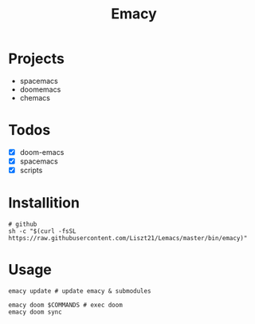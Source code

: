 #+TITLE: Emacy

* Projects
- spacemacs
- doomemacs
- chemacs

* Todos
- [X] doom-emacs
- [X] spacemacs
- [X] scripts

* Installition
#+BEGIN_SRC shell
# github
sh -c "$(curl -fsSL https://raw.githubusercontent.com/Liszt21/Lemacs/master/bin/emacy)"
#+END_SRC

* Usage
#+begin_src shell
emacy update # update emacy & submodules

emacy doom $COMMANDS # exec doom
emacy doom sync
#+end_src
